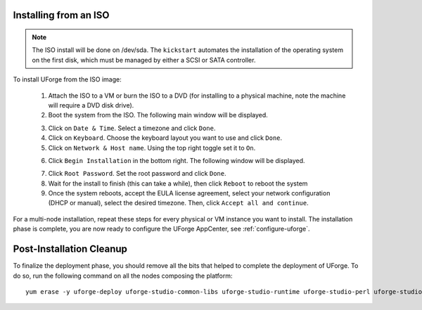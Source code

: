 .. Copyright 2018 FUJITSU LIMITED

.. _install-iso:

Installing from an ISO
----------------------

.. note:: The ISO install will be done on /dev/sda. The ``kickstart`` automates the installation of the operating system on the first disk, which must be managed by either a SCSI or SATA controller.

To install UForge from the ISO image:

	1. Attach the ISO to a VM or burn the ISO to a DVD (for installing to a physical machine, note the machine will require a DVD disk drive).
	2. Boot the system from the ISO. The following main window will be displayed.

	.. image:: /images/install-centos7.png

	3. Click on ``Date & Time``. Select a timezone and click ``Done``.
	4. Click on ``Keyboard``. Choose the keyboard layout you want to use and click ``Done``.
	5. Click on ``Network & Host name``. Using the top right toggle set it to ``On``.

	.. image:: /images/install-networkon.png

	6. Click ``Begin Installation`` in the bottom right. The following window will be displayed.

	.. image:: /images/install-centos7-pw.png

	7. Click ``Root Password``. Set the root password and click ``Done``.

	8. Wait for the install to finish (this can take a while), then click ``Reboot`` to reboot the system

	9. Once the system reboots, accept the EULA license agreement, select your network configuration (DHCP or manual), select the desired timezone. Then, click ``Accept all and continue``.
	
For a multi-node installation, repeat these steps for every physical or VM instance you want to install.  
The installation phase is complete, you are now ready to configure the UForge AppCenter, see :ref:`configure-uforge`.

Post-Installation Cleanup
-------------------------

To finalize the deployment phase, you should remove all the bits that helped to complete the deployment of UForge. To do so, run the following command on all the nodes composing the platform::

	yum erase -y uforge-deploy uforge-studio-common-libs uforge-studio-runtime uforge-studio-perl uforge-studio-java-jre uforge-studio-php uforge-studio-tcl uforge-studio-lighttpd
